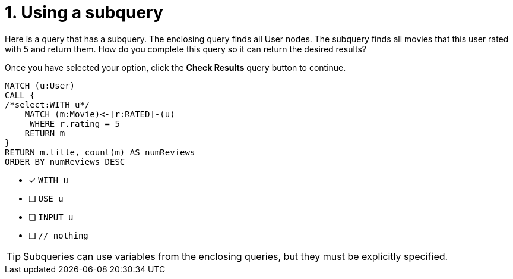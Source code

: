 [.question.select-in-source]
= 1. Using a subquery

Here is a query that has a subquery. The enclosing query finds all User nodes.
The subquery finds all movies that this user rated with 5 and return them.
How do you complete this query so it can return the desired results?

Once you have selected your option, click the **Check Results** query button to continue.

[source,cypher,role=nocopy noplay]
----
MATCH (u:User)
CALL {
/*select:WITH u*/
    MATCH (m:Movie)<-[r:RATED]-(u)
     WHERE r.rating = 5
    RETURN m
}
RETURN m.title, count(m) AS numReviews
ORDER BY numReviews DESC
----


* [x] `WITH u`
* [ ] `USE u`
* [ ] `INPUT u`
* [ ] `// nothing`

[TIP,role=hint]
====
Subqueries can use variables from the enclosing queries, but they must be explicitly specified.
====